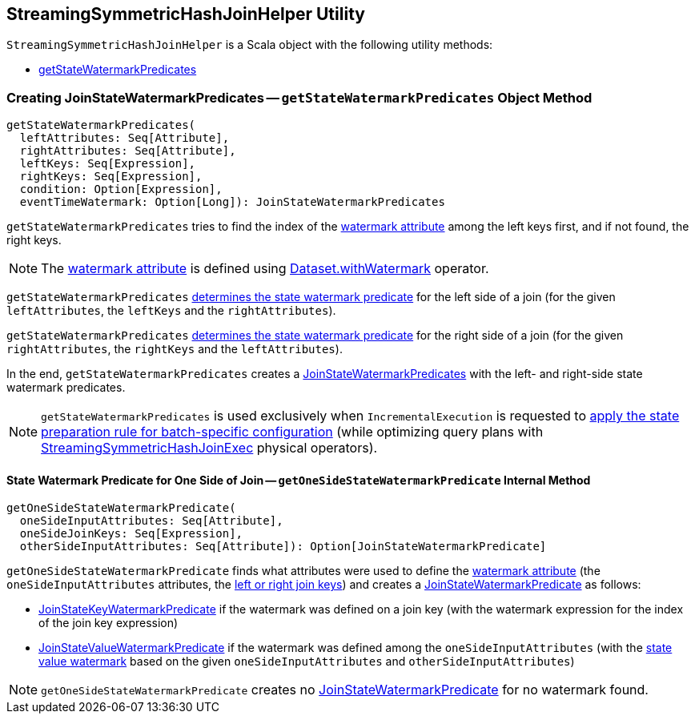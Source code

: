 == [[StreamingSymmetricHashJoinHelper]] StreamingSymmetricHashJoinHelper Utility

`StreamingSymmetricHashJoinHelper` is a Scala object with the following utility methods:

* <<getStateWatermarkPredicates, getStateWatermarkPredicates>>

=== [[getStateWatermarkPredicates]] Creating JoinStateWatermarkPredicates -- `getStateWatermarkPredicates` Object Method

[source, scala]
----
getStateWatermarkPredicates(
  leftAttributes: Seq[Attribute],
  rightAttributes: Seq[Attribute],
  leftKeys: Seq[Expression],
  rightKeys: Seq[Expression],
  condition: Option[Expression],
  eventTimeWatermark: Option[Long]): JoinStateWatermarkPredicates
----

[[getStateWatermarkPredicates-joinKeyOrdinalForWatermark]]
`getStateWatermarkPredicates` tries to find the index of the <<spark-sql-streaming-EventTimeWatermark.adoc#delayKey, watermark attribute>> among the left keys first, and if not found, the right keys.

NOTE: The <<spark-sql-streaming-EventTimeWatermark.adoc#delayKey, watermark attribute>> is defined using <<spark-sql-streaming-Dataset-operators.adoc#withWatermark, Dataset.withWatermark>> operator.

`getStateWatermarkPredicates` <<getOneSideStateWatermarkPredicate, determines the state watermark predicate>> for the left side of a join (for the given `leftAttributes`, the `leftKeys` and the `rightAttributes`).

`getStateWatermarkPredicates` <<getOneSideStateWatermarkPredicate, determines the state watermark predicate>> for the right side of a join (for the given `rightAttributes`, the `rightKeys` and the `leftAttributes`).

In the end, `getStateWatermarkPredicates` creates a <<spark-sql-streaming-JoinStateWatermarkPredicates.adoc#, JoinStateWatermarkPredicates>> with the left- and right-side state watermark predicates.

NOTE: `getStateWatermarkPredicates` is used exclusively when `IncrementalExecution` is requested to <<spark-sql-streaming-IncrementalExecution.adoc#state, apply the state preparation rule for batch-specific configuration>> (while optimizing query plans with <<spark-sql-streaming-StreamingSymmetricHashJoinExec.adoc#, StreamingSymmetricHashJoinExec>> physical operators).

==== [[getOneSideStateWatermarkPredicate]] State Watermark Predicate for One Side of Join -- `getOneSideStateWatermarkPredicate` Internal Method

[source, scala]
----
getOneSideStateWatermarkPredicate(
  oneSideInputAttributes: Seq[Attribute],
  oneSideJoinKeys: Seq[Expression],
  otherSideInputAttributes: Seq[Attribute]): Option[JoinStateWatermarkPredicate]
----

`getOneSideStateWatermarkPredicate` finds what attributes were used to define the <<spark-sql-streaming-EventTimeWatermark.adoc#delayKey, watermark attribute>> (the `oneSideInputAttributes` attributes, the <<getStateWatermarkPredicates-joinKeyOrdinalForWatermark, left or right join keys>>) and creates a <<spark-sql-streaming-JoinStateWatermarkPredicate.adoc#, JoinStateWatermarkPredicate>> as follows:

* <<spark-sql-streaming-JoinStateWatermarkPredicate.adoc#JoinStateKeyWatermarkPredicate, JoinStateKeyWatermarkPredicate>> if the watermark was defined on a join key (with the watermark expression for the index of the join key expression)

* <<spark-sql-streaming-JoinStateWatermarkPredicate.adoc#JoinStateValueWatermarkPredicate, JoinStateValueWatermarkPredicate>> if the watermark was defined among the `oneSideInputAttributes` (with the <<spark-sql-streaming-StreamingJoinHelper.adoc#getStateValueWatermark, state value watermark>> based on the given `oneSideInputAttributes` and `otherSideInputAttributes`)

NOTE: `getOneSideStateWatermarkPredicate` creates no <<spark-sql-streaming-JoinStateWatermarkPredicate.adoc#, JoinStateWatermarkPredicate>> for no watermark found.

